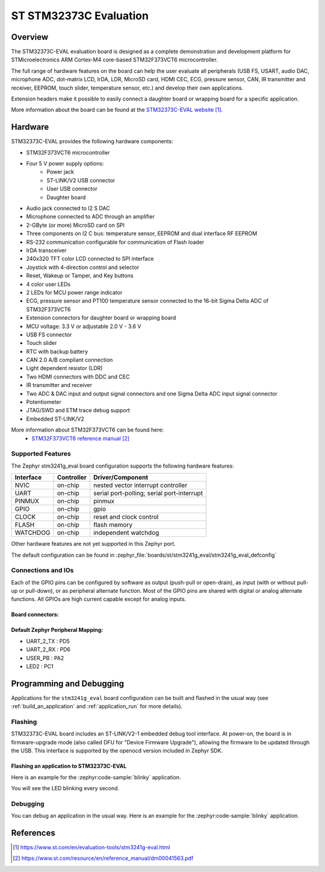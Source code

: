.. _stm3241g_eval_board:

ST STM32373C Evaluation
#######################

Overview
********
The STM32373C-EVAL evaluation board is designed as a complete demonstration and development platform for STMicroelectronics ARM Cortex-M4 core-based STM32F373VCT6 microcontroller.

The full range of hardware features on the board can help the user evaluate all peripherals (USB FS, USART, audio DAC, microphone ADC, dot-matrix LCD, IrDA, LDR, MicroSD card, HDMI CEC, ECG, pressure sensor, CAN, IR transmitter and receiver, EEPROM, touch slider, temperature sensor, etc.) and develop their own applications.

Extension headers make it possible to easily connect a daughter board or wrapping board for a specific application.

.. image:: img/stm3241g_eval.jpg
     :align: center
     :alt: STM32373C-EVAL

More information about the board can be found at the `STM32373C-EVAL website`_.

Hardware
********

STM32373C-EVAL provides the following hardware components:

- STM32F373VCT6 microcontroller
- Four 5 V power supply options:
    - Power jack
    - ST-LINK/V2 USB connector
    - User USB connector
    - Daughter board
- Audio jack connected to I2 S DAC
- Microphone connected to ADC through an amplifier
- 2-GByte (or more) MicroSD card on SPI
- Three components on I2 C bus: temperature sensor, EEPROM and dual interface RF EEPROM
- RS-232 communication configurable for communication of Flash loader
- IrDA transceiver
- 240x320 TFT color LCD connected to SPI interface
- Joystick with 4-direction control and selector
- Reset, Wakeup or Tamper, and Key buttons
- 4 color user LEDs
- 2 LEDs for MCU power range indicator
- ECG, pressure sensor and PT100 temperature sensor connected to the 16-bit Sigma Delta ADC of STM32F373VCT6
- Extension connectors for daughter board or wrapping board
- MCU voltage: 3.3 V or adjustable 2.0 V - 3.6 V
- USB FS connector
- Touch slider
- RTC with backup battery
- CAN 2.0 A/B compliant connection
- Light dependent resistor (LDR)
- Two HDMI connectors with DDC and CEC
- IR transmitter and receiver
- Two ADC & DAC input and output signal connectors and one Sigma Delta ADC input signal connector
- Potentiometer
- JTAG/SWD and ETM trace debug support
- Embedded ST-LINK/V2

More information about STM32F373VCT6 can be found here:
       - `STM32F373VCT6 reference manual`_


Supported Features
==================

The Zephyr stm3241g_eval board configuration supports the following hardware features:

+-----------+------------+-------------------------------------+
| Interface | Controller | Driver/Component                    |
+===========+============+=====================================+
| NVIC      | on-chip    | nested vector interrupt controller  |
+-----------+------------+-------------------------------------+
| UART      | on-chip    | serial port-polling;                |
|           |            | serial port-interrupt               |
+-----------+------------+-------------------------------------+
| PINMUX    | on-chip    | pinmux                              |
+-----------+------------+-------------------------------------+
| GPIO      | on-chip    | gpio                                |
+-----------+------------+-------------------------------------+
| CLOCK     | on-chip    | reset and clock control             |
+-----------+------------+-------------------------------------+
| FLASH     | on-chip    | flash memory                        |
+-----------+------------+-------------------------------------+
| WATCHDOG  | on-chip    | independent watchdog                |
+-----------+------------+-------------------------------------+

Other hardware features are not yet supported in this Zephyr port.

The default configuration can be found in
:zephyr_file:`boards/st/stm3241g_eval/stm3241g_eval_defconfig`

Connections and IOs
===================

Each of the GPIO pins can be configured by software as output (push-pull or open-drain), as
input (with or without pull-up or pull-down), or as peripheral alternate function. Most of the
GPIO pins are shared with digital or analog alternate functions. All GPIOs are high current
capable except for analog inputs.

Board connectors:
-----------------
.. image:: img/stm3241g_eval_connectors.jpg
     :align: center
     :alt: STM32373C_EVAL connectors

Default Zephyr Peripheral Mapping:
----------------------------------
- UART_2_TX : PD5
- UART_2_RX : PD6
- USER_PB   : PA2
- LED2      : PC1

Programming and Debugging
*************************

Applications for the ``stm3241g_eval`` board configuration can be built and
flashed in the usual way (see :ref:`build_an_application` and
:ref:`application_run` for more details).

Flashing
========

STM32373C-EVAL board includes an ST-LINK/V2-1 embedded debug tool interface.
At power-on, the board is in firmware-upgrade mode (also called DFU for
"Device Firmware Upgrade"), allowing the firmware to be updated through the USB.
This interface is supported by the openocd version included in Zephyr SDK.

Flashing an application to STM32373C-EVAL
-----------------------------------------

Here is an example for the :zephyr:code-sample:`blinky` application.

.. zephyr-app-commands::
   :zephyr-app: samples/basic/blinky
   :board: stm3241g_eval
   :goals: build flash

You will see the LED blinking every second.

Debugging
=========

You can debug an application in the usual way.  Here is an example for the
:zephyr:code-sample:`blinky` application.

.. zephyr-app-commands::
   :zephyr-app: samples/basic/blinky
   :board: stm3241g_eval
   :maybe-skip-config:
   :goals: debug

References
**********

.. target-notes::

.. _STM32373C-EVAL website:
   https://www.st.com/en/evaluation-tools/stm3241g-eval.html

.. _STM32F373VCT6 reference manual:
   https://www.st.com/resource/en/reference_manual/dm00041563.pdf

